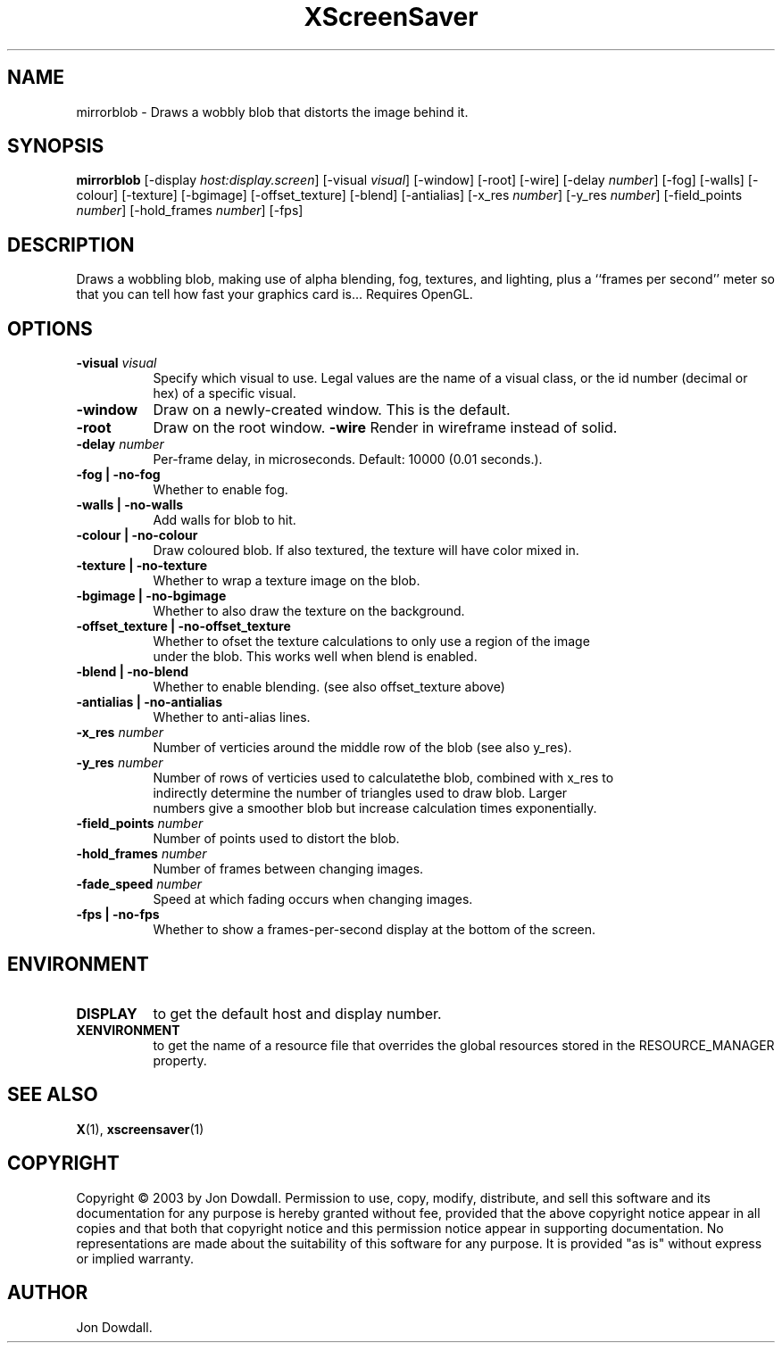 .TH XScreenSaver 1 "" "X Version 11"
.SH NAME
mirrorblob - Draws a wobbly blob that distorts the image behind it.
.SH SYNOPSIS
.B mirrorblob
[\-display \fIhost:display.screen\fP]
[\-visual \fIvisual\fP]
[\-window]
[\-root]
[\-wire]
[\-delay \fInumber\fP]
[\-fog]
[\-walls]
[\-colour]
[\-texture]
[\-bgimage]
[\-offset_texture]
[\-blend]
[\-antialias]
[\-x_res \fInumber\fP]
[\-y_res \fInumber\fP]
[\-field_points \fInumber\fP]
[\-hold_frames \fInumber\fP]
[\-fps]
.SH DESCRIPTION
Draws a wobbling blob, making use of alpha blending, fog,
textures, and lighting, plus a ``frames per second'' meter so that you can
tell how fast your graphics card is... Requires OpenGL.
.SH OPTIONS
.TP 8
.B \-visual \fIvisual\fP
Specify which visual to use.  Legal values are the name of a visual class,
or the id number (decimal or hex) of a specific visual.
.TP 8
.B \-window
Draw on a newly-created window.  This is the default.
.TP 8
.B \-root
Draw on the root window.
.B \-wire
Render in wireframe instead of solid.
.TP 8
.B \-delay \fInumber\fP
Per-frame delay, in microseconds.  Default: 10000 (0.01 seconds.).
.TP 8
.B \-fog | \-no-fog
Whether to enable fog.
.TP 8
.B \-walls | \-no-walls
Add walls for blob to hit.
.TP 8
.B \-colour | \-no-colour
Draw coloured blob.  If also textured, the texture will have color mixed in.
.TP 8
.B \-texture | \-no-texture
Whether to wrap a texture image on the blob.
.TP 8
.B \-bgimage | \-no-bgimage
Whether to also draw the texture on the background.
.TP 8
.B \-offset_texture | \-no-offset_texture
Whether to ofset the texture calculations to only use a region of the image
 under the blob.  This works well when blend is enabled.
.TP 8
.B \-blend | \-no-blend
Whether to enable blending. (see also offset_texture above)
.TP 8
.B \-antialias | \-no-antialias
Whether to anti-alias lines.
.TP 8
.B \-x_res \fInumber\fP
Number of verticies around the middle row of the blob (see also y_res).
.TP 8
.B \-y_res \fInumber\fP
Number of rows of verticies used to calculatethe blob, combined with x_res to
 indirectly determine the number of triangles used to draw blob.  Larger
 numbers give a smoother blob but increase calculation times exponentially.
.TP 8
.B \-field_points \fInumber\fP
Number of points used to distort the blob.
.TP 8
.B \-hold_frames \fInumber\fP
Number of frames between changing images.
.TP 8
.B \-fade_speed \fInumber\fP
Speed at which fading occurs when changing images.
.TP 8
.B \-fps | \-no-fps
Whether to show a frames-per-second display at the bottom of the screen.
.SH ENVIRONMENT
.PP
.TP 8
.B DISPLAY
to get the default host and display number.
.TP 8
.B XENVIRONMENT
to get the name of a resource file that overrides the global resources
stored in the RESOURCE_MANAGER property.
.SH SEE ALSO
.BR X (1),
.BR xscreensaver (1)
.SH COPYRIGHT
Copyright \(co 2003 by Jon Dowdall.  Permission to use, copy, modify, 
distribute, and sell this software and its documentation for any purpose is 
hereby granted without fee, provided that the above copyright notice appear 
in all copies and that both that copyright notice and this permission notice
appear in supporting documentation.  No representations are made about the 
suitability of this software for any purpose.  It is provided "as is" without
express or implied warranty.
.SH AUTHOR
Jon Dowdall.

